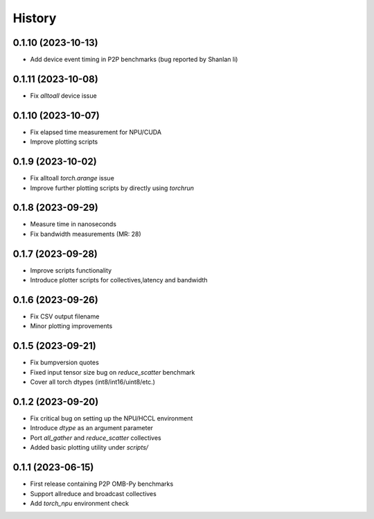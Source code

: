 =======
History
=======

0.1.10 (2023-10-13)
------------------
* Add device event timing in P2P benchmarks (bug reported by Shanlan li)

0.1.11 (2023-10-08)
------------------
* Fix `alltoall` device issue

0.1.10 (2023-10-07)
------------------
* Fix elapsed time measurement for NPU/CUDA
* Improve plotting scripts

0.1.9 (2023-10-02)
------------------
* Fix alltoall `torch.arange` issue
* Improve further plotting scripts by directly using `torchrun`

0.1.8 (2023-09-29)
------------------
* Measure time in nanoseconds
* Fix bandwidth measurements (MR: 28)

0.1.7 (2023-09-28)
------------------
* Improve scripts functionality
* Introduce plotter scripts for collectives,latency and bandwidth

0.1.6 (2023-09-26)
------------------
* Fix CSV output filename
* Minor plotting improvements

0.1.5 (2023-09-21)
------------------
* Fix bumpversion quotes
* Fixed input tensor size bug on `reduce_scatter` benchmark
* Cover all torch dtypes (int8/int16/uint8/etc.)

0.1.2 (2023-09-20)
------------------
* Fix critical bug on setting up the NPU/HCCL environment
* Introduce `dtype` as an argument parameter
* Port `all_gather` and `reduce_scatter` collectives
* Added basic plotting utility under `scripts/`

0.1.1 (2023-06-15)
------------------
* First release containing P2P OMB-Py benchmarks
* Support allreduce and broadcast collectives
* Add `torch_npu` environment check
